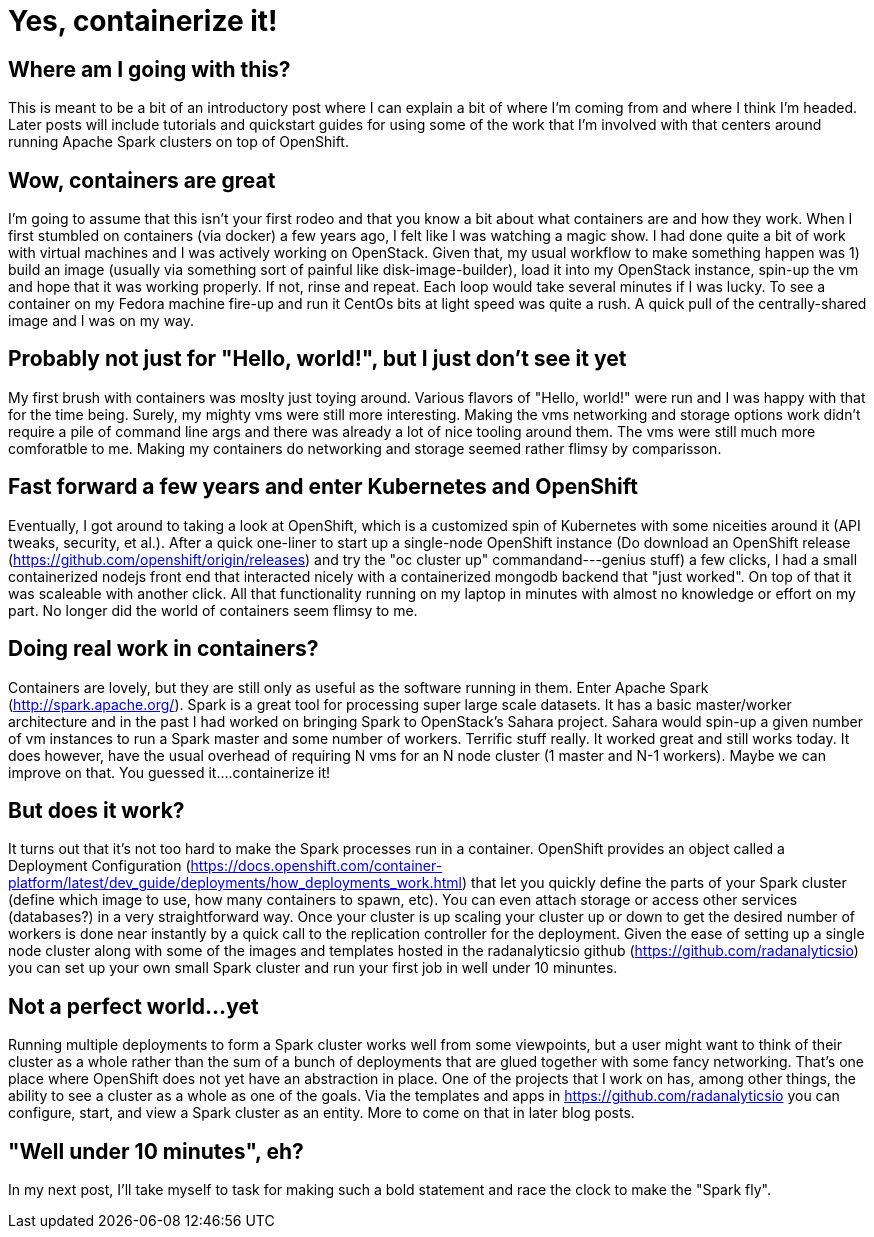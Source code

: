 = Yes, containerize it!

:hp-tags: openshift, containers, spark, cluster, big data, extension, angular, origin, kubernetes, console, docker

== Where am I going with this?
This is meant to be a bit of an introductory post where I can explain a bit of where I'm coming from and where I think I'm headed.  Later posts will include tutorials and quickstart guides for using some of the work that I'm involved with that centers around running Apache Spark clusters on top of OpenShift.

== Wow, containers are great
I'm going to assume that this isn't your first rodeo and that you know a bit about what containers are and how they work.  When I first stumbled on containers (via docker) a few years ago, I felt like I was watching a magic show.  I had done quite a bit of work with virtual machines and I was actively working on OpenStack.  Given that, my usual workflow to make something happen was 1) build an image (usually via something sort of painful like disk-image-builder), load it into my OpenStack instance, spin-up the vm and hope that it was working properly.  If not, rinse and repeat.  Each loop would take several minutes if I was lucky.  To see a container on my Fedora machine fire-up and run it CentOs bits at light speed was quite a rush.  A quick pull of the centrally-shared image and I was on my way.  

== Probably not just for "Hello, world!", but I just don't see it yet
My first brush with containers was moslty just toying around.  Various flavors of "Hello, world!" were run and I was happy with that for the time being.  Surely, my mighty vms were still more interesting.  Making the vms networking and storage options work didn't require a pile of command line args and there was already a lot of nice tooling around them.  The vms were still much more comforatble to me.  Making my containers do networking and storage seemed rather flimsy by comparisson.

== Fast forward a few years and enter Kubernetes and OpenShift
Eventually, I got around to taking a look at OpenShift, which is a customized spin of Kubernetes with some niceities around it (API tweaks, security, et al.).  After a quick one-liner to start up a single-node OpenShift instance (Do download an OpenShift release (https://github.com/openshift/origin/releases) and try the "oc cluster up" commandand---genius stuff) a few clicks, I had a small  containerized nodejs front end that interacted nicely with a containerized mongodb backend that "just worked".  On top of that it was scaleable with another click.  All that functionality running on my laptop in minutes with almost no knowledge or effort on my part.  No longer did the world of containers seem flimsy to me.

== Doing real work in containers?
Containers are lovely, but they are still only as useful as the software running in them.  Enter Apache Spark (http://spark.apache.org/).  Spark is a great tool for processing super large scale datasets.  It has a basic master/worker architecture and in the past I had worked on bringing Spark to OpenStack's Sahara project.  Sahara would spin-up a given number of vm instances to run a Spark master and some number of workers.  Terrific stuff really.  It worked great and still works today.  It does however, have the usual overhead of requiring N vms for an N node cluster (1 master and N-1 workers).  Maybe we can improve on that.  You guessed it....containerize it!

== But does it work?
It turns out that it's not too hard to make the Spark processes run in a container.  OpenShift provides an object called a Deployment Configuration (https://docs.openshift.com/container-platform/latest/dev_guide/deployments/how_deployments_work.html) that let you quickly define the parts of your Spark cluster (define which image to use, how many containers to spawn, etc).  You can even attach storage or access other services (databases?) in a very straightforward way.  Once your cluster is up scaling your cluster up or down to get the desired number of workers is done near instantly by a quick call to the replication controller for the deployment.  Given the ease of setting up a single node cluster along with some of the images and templates hosted in the radanalyticsio github (https://github.com/radanalyticsio) you can set up your own small Spark cluster and run your first job in well under 10 minuntes.

== Not a perfect world...yet
Running multiple deployments to form a Spark cluster works well from some viewpoints, but a user might want to think of their cluster as a whole rather than the sum of a bunch of deployments that are glued together with some fancy networking.  That's one place where OpenShift does not yet have an abstraction in place.  One of the projects that I work on has, among other things, the ability to see a cluster as a whole as one of the goals.  Via the templates and apps in https://github.com/radanalyticsio you can configure, start, and view a Spark cluster as an entity.  More to come on that in later blog posts.

== "Well under 10 minutes", eh?
In my next post, I'll take myself to task for making such a bold statement and race the clock to make the "Spark fly".
